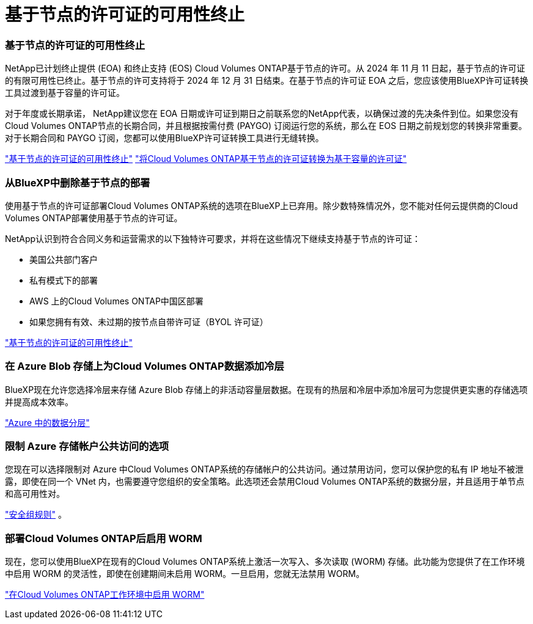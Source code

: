 = 基于节点的许可证的可用性终止
:allow-uri-read: 




=== 基于节点的许可证的可用性终止

NetApp已计划终止提供 (EOA) 和终止支持 (EOS) Cloud Volumes ONTAP基于节点的许可。从 2024 年 11 月 11 日起，基于节点的许可证的有限可用性已终止。基于节点的许可支持将于 2024 年 12 月 31 日结束。在基于节点的许可证 EOA 之后，您应该使用BlueXP许可证转换工具过渡到基于容量的许可证。

对于年度或长期承诺， NetApp建议您在 EOA 日期或许可证到期日之前联系您的NetApp代表，以确保过渡的先决条件到位。如果您没有Cloud Volumes ONTAP节点的长期合同，并且根据按需付费 (PAYGO) 订阅运行您的系统，那么在 EOS 日期之前规划您的转换非常重要。对于长期合同和 PAYGO 订阅，您都可以使用BlueXP许可证转换工具进行无缝转换。

https://docs.netapp.com/us-en/bluexp-cloud-volumes-ontap/concept-licensing.html#end-of-availability-of-node-based-licenses["基于节点的许可证的可用性终止"^] https://docs.netapp.com/us-en/bluexp-cloud-volumes-ontap/task-convert-node-capacity.html["将Cloud Volumes ONTAP基于节点的许可证转换为基于容量的许可证"^]



=== 从BlueXP中删除基于节点的部署

使用基于节点的许可证部署Cloud Volumes ONTAP系统的选项在BlueXP上已弃用。除少数特殊情况外，您不能对任何云提供商的Cloud Volumes ONTAP部署使用基于节点的许可证。

NetApp认识到符合合同义务和运营需求的以下独特许可要求，并将在这些情况下继续支持基于节点的许可证：

* 美国公共部门客户
* 私有模式下的部署
* AWS 上的Cloud Volumes ONTAP中国区部署
* 如果您拥有有效、未过期的按节点自带许可证（BYOL 许可证）


https://docs.netapp.com/us-en/bluexp-cloud-volumes-ontap/concept-licensing.html#end-of-availability-of-node-based-licenses["基于节点的许可证的可用性终止"^]



=== 在 Azure Blob 存储上为Cloud Volumes ONTAP数据添加冷层

BlueXP现在允许您选择冷层来存储 Azure Blob 存储上的非活动容量层数据。在现有的热层和冷层中添加冷层可为您提供更实惠的存储选项并提高成本效率。

https://docs.netapp.com/us-en/bluexp-cloud-volumes-ontap/concept-data-tiering.html#data-tiering-in-azure["Azure 中的数据分层"^]



=== 限制 Azure 存储帐户公共访问的选项

您现在可以选择限制对 Azure 中Cloud Volumes ONTAP系统的存储帐户的公共访问。通过禁用访问，您可以保护您的私有 IP 地址不被泄露，即使在同一个 VNet 内，也需要遵守您组织的安全策略。此选项还会禁用Cloud Volumes ONTAP系统的数据分层，并且适用于单节点和高可用性对。

https://docs.netapp.com/us-en/bluexp-cloud-volumes-ontap/reference-networking-azure.html#security-group-rules["安全组规则"^] 。



=== 部署Cloud Volumes ONTAP后启用 WORM

现在，您可以使用BlueXP在现有的Cloud Volumes ONTAP系统上激活一次写入、多次读取 (WORM) 存储。此功能为您提供了在工作环境中启用 WORM 的灵活性，即使在创建期间未启用 WORM。一旦启用，您就无法禁用 WORM。

https://docs.netapp.com/us-en/bluexp-cloud-volumes-ontap/concept-worm.html#enabling-worm-on-a-cloud-volumes-ontap-working-environment["在Cloud Volumes ONTAP工作环境中启用 WORM"^]
